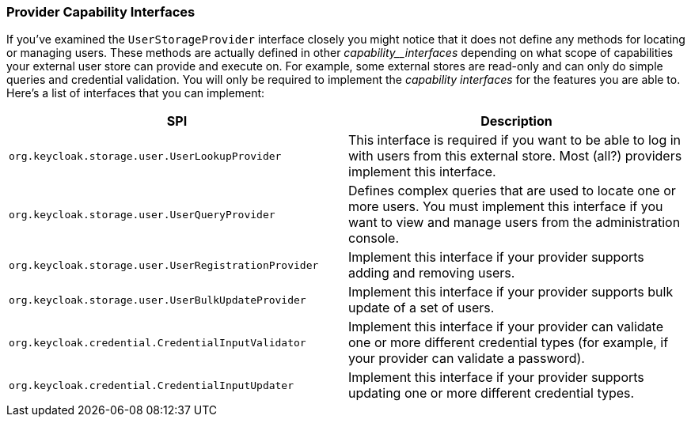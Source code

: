
=== Provider Capability Interfaces

If you've examined the `UserStorageProvider` interface closely you might notice that it does not define any methods for locating or managing users. These methods are actually defined in other _capability__interfaces_ depending on what scope of capabilities your external user store can provide and execute on. For example, some external stores are read-only and can only do simple queries and credential validation. You will only be required to implement the _capability_ _interfaces_ for the features you are able to. Here's a list of interfaces that you can implement:


|===
|SPI|Description

|`org.keycloak.storage.user.UserLookupProvider`|This interface is required if you want to be able to log in with users from this external store. Most (all?) providers implement this interface.
|`org.keycloak.storage.user.UserQueryProvider`|Defines complex queries that are used to locate one or more users. You must implement this interface if you want to view and manage users from the administration console.
|`org.keycloak.storage.user.UserRegistrationProvider`|Implement this interface if your provider supports adding and removing users.
|`org.keycloak.storage.user.UserBulkUpdateProvider`|Implement this interface if your provider supports bulk update of a set of users.
|`org.keycloak.credential.CredentialInputValidator`|Implement this interface if your provider can validate one or more different credential types (for example, if your provider can validate a password).
|`org.keycloak.credential.CredentialInputUpdater`|Implement this interface if your provider supports updating one or more different credential types.
|===

